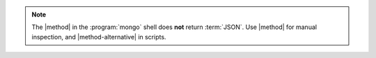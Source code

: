 .. note::

   The |method| in the :program:`mongo` shell does **not** return
   :term:`JSON`. Use |method| for manual inspection, and
   |method-alternative| in scripts.
